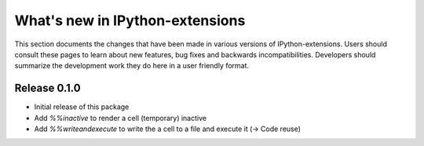 ================================
What's new in IPython-extensions
================================

This section documents the changes that have been made in various 
versions of IPython-extensions. Users should consult these pages to 
learn about new features, bug fixes and backwards incompatibilities. 
Developers should summarize the development work they do here in a user 
friendly format. 

Release 0.1.0
=============

* Initial release of this package
* Add `%%inactive` to render a cell (temporary) inactive
* Add `%%writeandexecute` to write the a cell to a file and execute it (-> Code reuse)